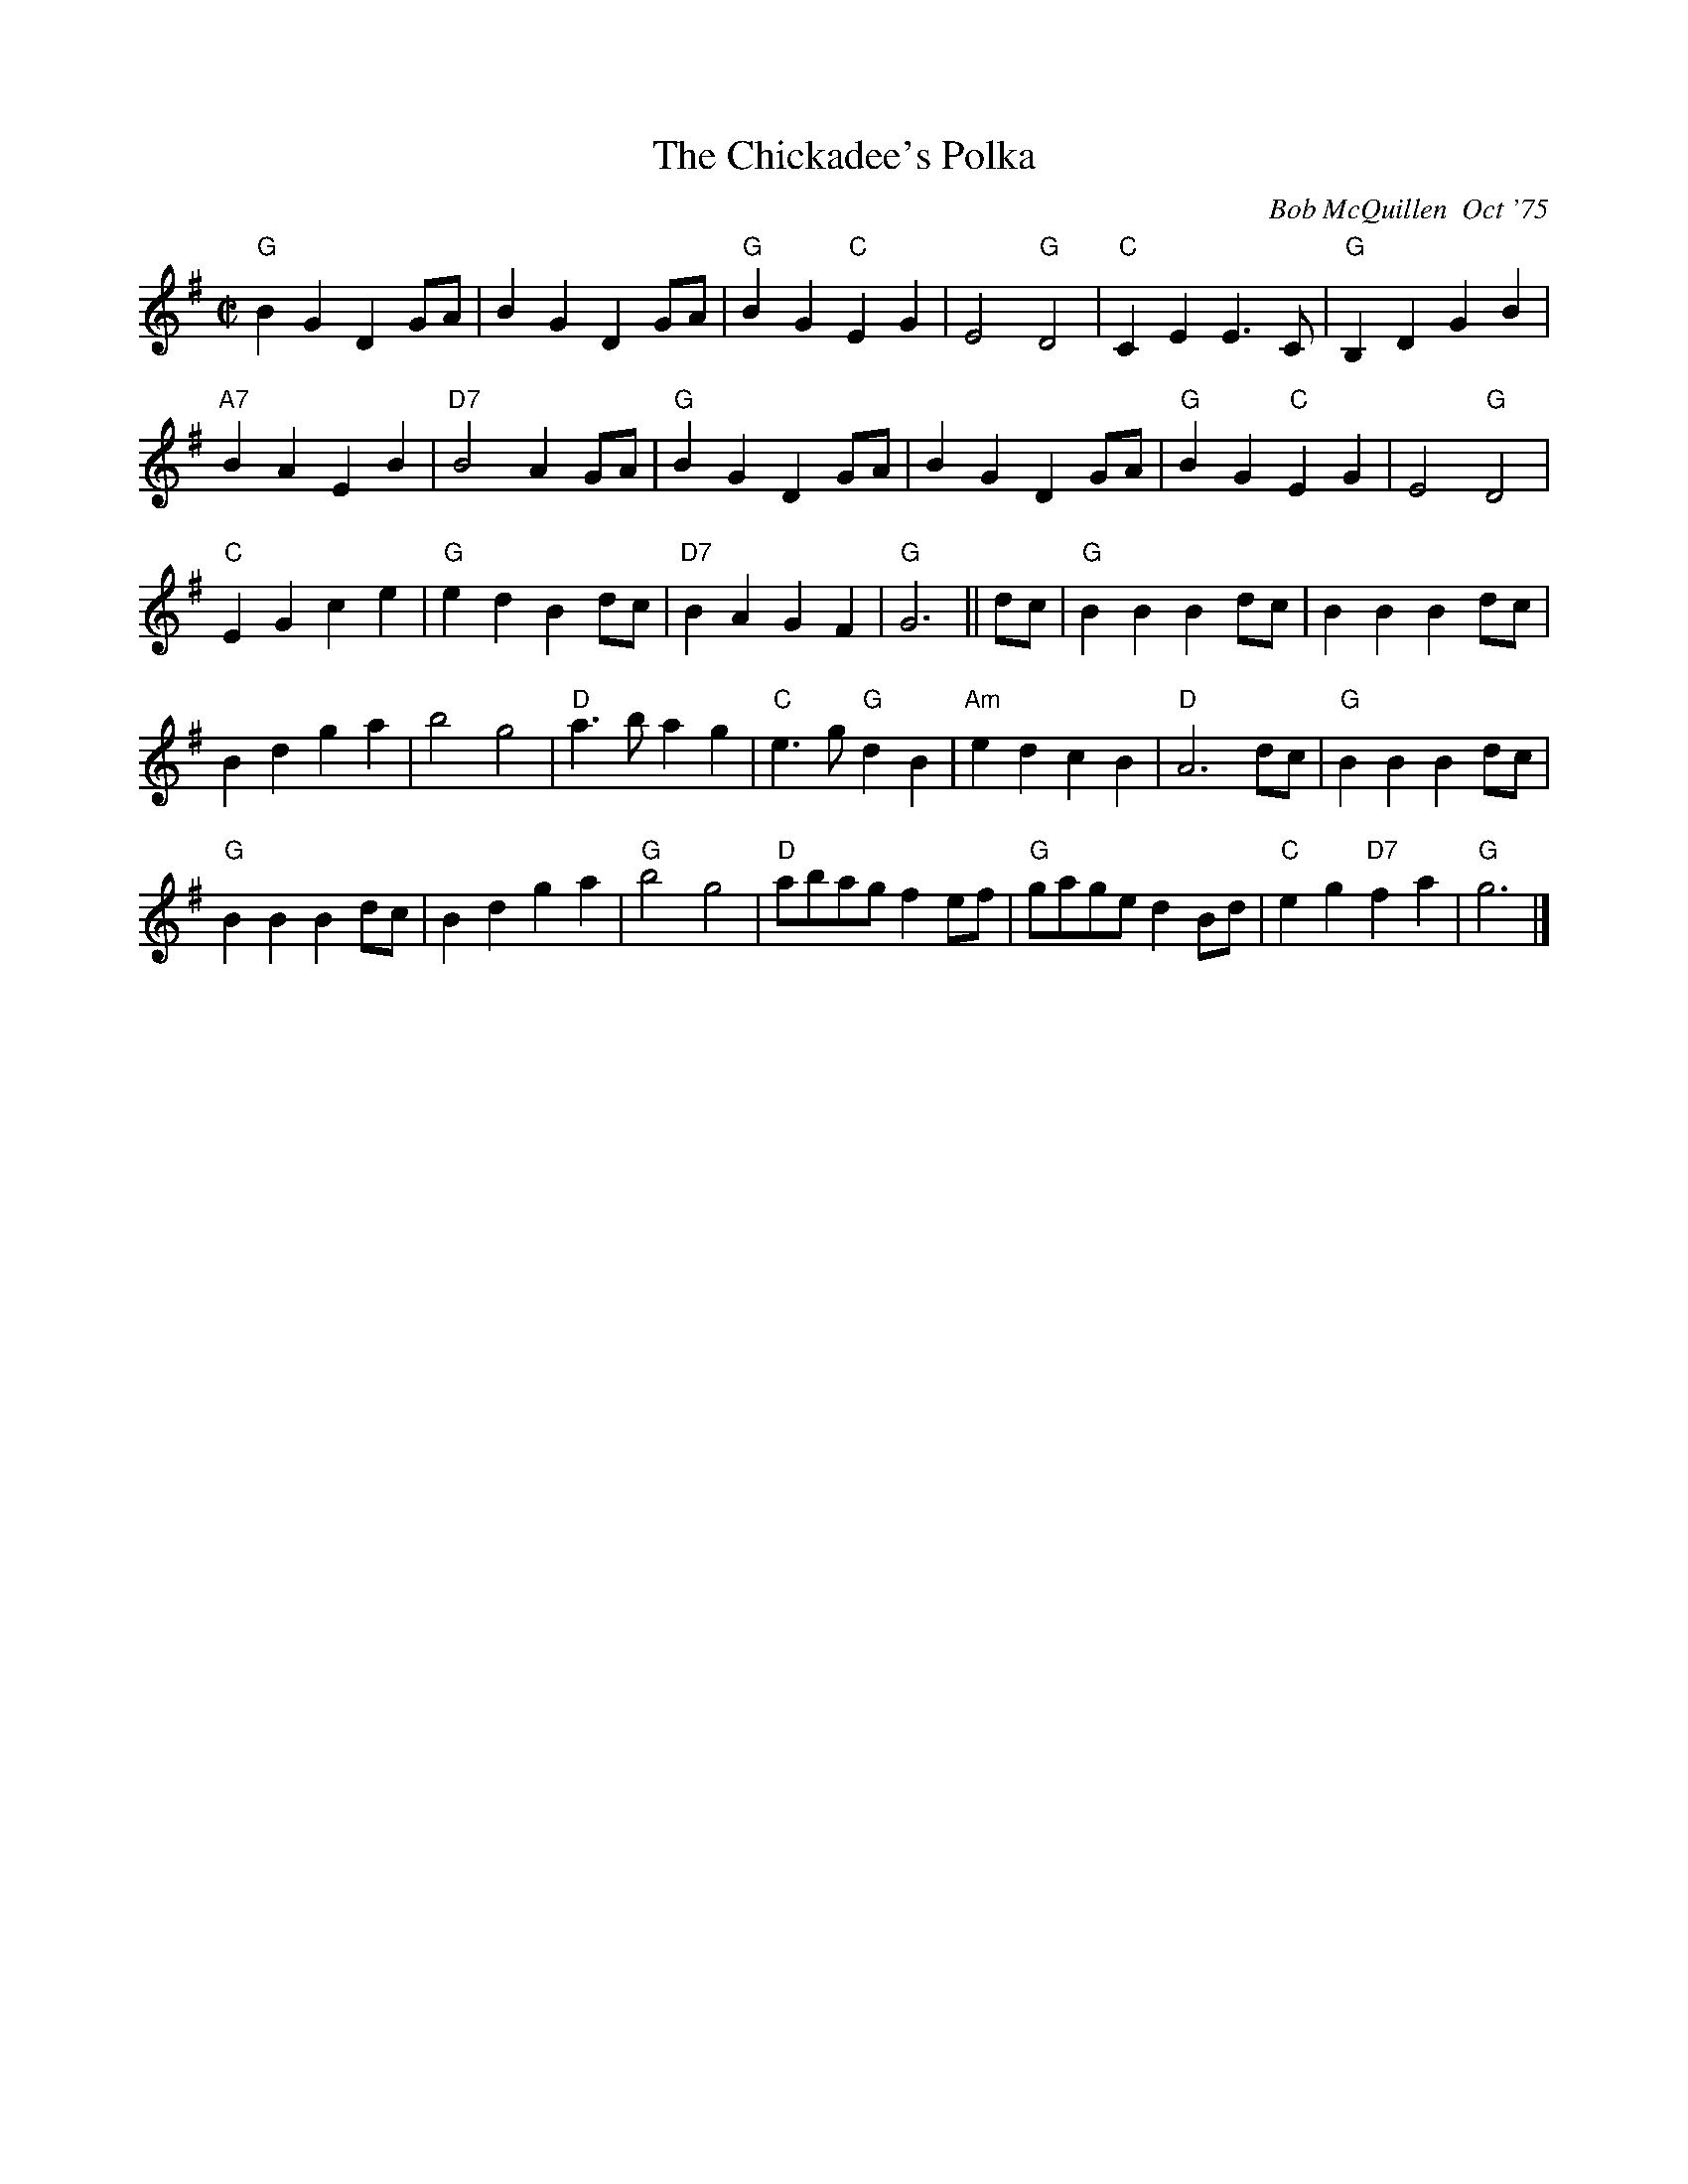 X:1
T: The Chickadee's Polka
C: Bob McQuillen  Oct '75
M: C|
N: This is the tune the chickadee's sing in Mr. Scott Thomas' woodlot up in Norwich, Vt. I go up there every year, in the fall when it's so beautiful, just to hear them sing it. (Sometimes I see a deer!)
R: polka
K: G
"G"B2G2 D2GA| B2G2 D2GA| "G"B2G2 "C"E2G2| E4 "G"D4|"C"C2E2 E3C| "G"B,2D2 G2B2|
"A7"B2A2 E2B2| "D7"B4 A2GA |"G"B2G2 D2GA| B2G2 D2GA|"G" B2G2 "C"E2G2| E4 "G"D4|
"C"E2G2 c2e2| "G"e2d2 B2dc| "D7"B2A2 G2F2| "G"G6 ||dc| "G"B2B2 B2dc| B2B2 B2dc|
B2d2 g2a2| b4 g4|"D"a3b a2g2| "C"e3g "G"d2B2| "Am"e2d2 c2B2| "D"A6 dc|"G"B2B2 B2dc|
"G"B2B2 B2dc| B2d2 g2a2| "G"b4 g4|"D"abag f2ef| "G"gage d2Bd| "C"e2g2 "D7"f2a2| "G"g6 |]
